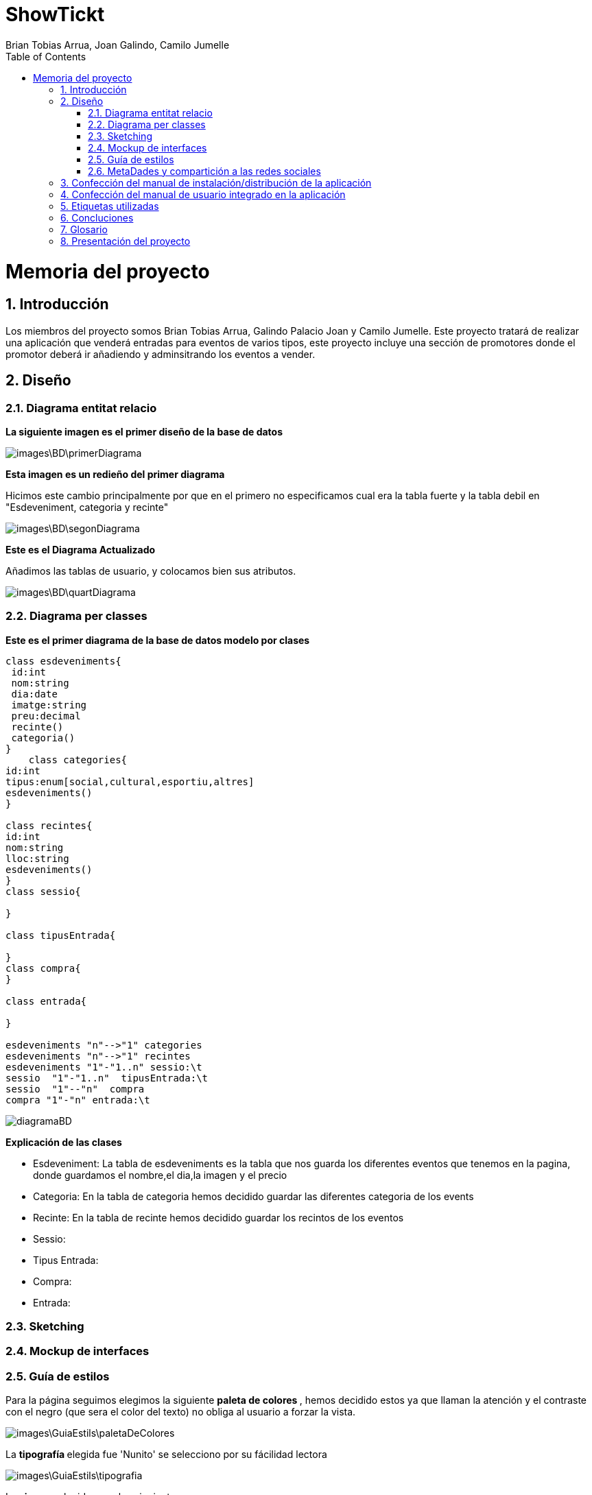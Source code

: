 = ShowTickt
:Author: Brian Tobias Arrua, Joan Galindo, Camilo Jumelle
:doctype: book
:encoding: utf-8
:lang: ca
:toc: right
:numbered:

= Memoria del proyecto

== Introducción

Los miembros del proyecto somos Brian Tobias Arrua, Galindo Palacio Joan y Camilo Jumelle. Este proyecto tratará de realizar una aplicación que venderá entradas para eventos de varios
tipos, este proyecto incluye una sección de promotores donde el promotor deberá ir añadiendo y adminsitrando los eventos a vender.

== Diseño
    

=== Diagrama entitat relacio
**La siguiente imagen es el primer diseño de la base de datos**

image::images\BD\primerDiagrama.png[] 


**Esta imagen es un redieño del primer diagrama**

Hicimos este cambio principalmente por que en el primero no especificamos cual era la tabla fuerte y la tabla debil en "Esdeveniment, categoria y recinte"

image::images\BD\segonDiagrama.png[] 

**Este es el Diagrama Actualizado**

Añadimos las tablas de usuario, y colocamos bien sus atributos. 

image::images\BD\quartDiagrama.png[]

=== Diagrama per classes

**Este es el primer diagrama de la base de datos modelo por clases**

[plantuml,file="diagramaBD"]
....
class esdeveniments{
 id:int
 nom:string
 dia:date
 imatge:string
 preu:decimal
 recinte()
 categoria()
}
    class categories{
id:int
tipus:enum[social,cultural,esportiu,altres]
esdeveniments()
}

class recintes{
id:int
nom:string
lloc:string
esdeveniments()
}   
class sessio{

}

class tipusEntrada{

}
class compra{
}

class entrada{

}

esdeveniments "n"-->"1" categories
esdeveniments "n"-->"1" recintes    
esdeveniments "1"-"1..n" sessio:\t
sessio  "1"-"1..n"  tipusEntrada:\t
sessio  "1"--"n"  compra
compra "1"-"n" entrada:\t  

....


image:diagramaBD.png[]


**Explicación de las clases**

** [underline]#Esdeveniment:# La tabla de esdeveniments es la tabla que nos guarda los diferentes eventos que tenemos en la pagina, donde guardamos el nombre,el dia,la imagen y el precio
** [underline]#Categoria:# En la tabla de categoria hemos decidido guardar las diferentes categoria de los events
** [underline]#Recinte:# En la tabla de recinte hemos decidido guardar los recintos de los eventos
** [underline]#Sessio:# 
** [underline]#Tipus Entrada:# 
** [underline]#Compra:# 
** [underline]#Entrada:# 

=== Sketching  


=== Mockup de interfaces


=== Guía de estilos

Para la página seguimos elegimos la siguiente ** paleta de colores ** , hemos decidido estos ya que llaman la atención
 y el contraste con el negro (que sera el color del texto) no obliga al usuario a forzar la vista.
 
image::images\GuiaEstils\paletaDeColores.png[]

La ** tipografía ** elegida fue 'Nunito' se selecciono por su fácilidad lectora


image::images\GuiaEstils\tipografia.png[]


Los ** iconos ** elegidos son los siguientes: +

El icono para busquedas


image::images\GuiaEstils\iconoBusqueda.png[]


Los ** botones ** serán de este estilo: 


image::images\GuiaEstils\botones.png[]


Los ** enlaces ** serán de la siguiente forma: 


image::images\GuiaEstils\enlaces.png[]

=== MetaDades y compartición a las redes sociales

Para poder controlar el compartir de las páginas de nuestra aplicación hemos añadido un meta de descripcion para que se coloque una breve descripción de lo que la página realiza
o muestra, y si la página es muestra algún evento a vender o demás mostrara también la imagen principal de este evento.

[source, html]
----
<meta name="description" content="descripción de la página" >
<meta name="image" content="imagen de evento si es que la página tiene">
----


== Confección del manual de instalación/distribución de la aplicación


== Confección del manual de usuario integrado en la aplicación


== Etiquetas utilizadas
** [underline]#Descripcion:# Hemos utilizado esta etiqueta para hacer una breve descripcion en la pagina que te encuentras.
** [underline]#Imagen:# Esta etiqueta se utiliza en los diferentes eventos, ya que tienen imagen y lo utilizamos como imagen promocional



== Concluciones 


== Glosario


== Presentación del proyecto
